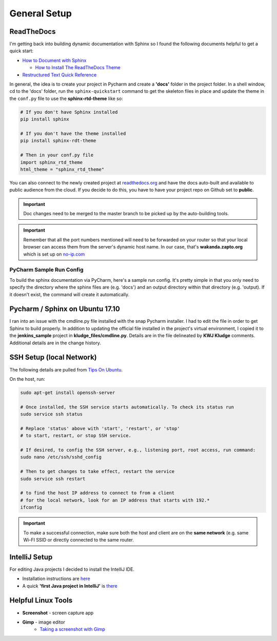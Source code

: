 General Setup
=============

ReadTheDocs
-----------
I'm getting back into building dynamic documentation with Sphinx so I found the following documents
helpful to get a quick start:

* `How to Document with Sphinx <https://www.ibm.com/developerworks/library/os-sphinx-documentation/index.html>`_

  * `How to Install The ReadTheDocs Theme <https://github.com/rtfd/sphinx_rtd_theme>`_

* `Restructured Text Quick Reference <https://thomas-cokelaer.info/tutorials/sphinx/rest_syntax.html>`_

In general, the idea is to create your project in Pycharm and create a **'docs'** folder in the project folder.
In a shell window, cd to the 'docs' folder, run the ``sphinx-quickstart`` command to get the skeleton files in place and update
the theme in the ``conf.py`` file to use the **sphinx-rtd-theme** like so:

.. code-block:: python

   # If you don't have Sphinx installed
   pip install sphinx

   # If you don't have the theme installed
   pip install sphinx-rdt-theme

   # Then in your conf.py file
   import sphinx_rtd_theme
   html_theme = "sphinx_rtd_theme"

You can also connect to the newly created project at `readthedocs.org <https://readthedocs.org>`_ and have the
docs auto-built and available to public audience from the cloud. If you decide to do
this, you have to have your project repo on Github set to **public**.

.. important::
   Doc changes need to be merged to the master branch to be picked up by the
   auto-building tools.

.. important::
   Remember that all the port numbers mentioned will need to be forwarded on
   your router so that your local browser can access them from the server's
   dynamic host name. In our case, that's **wakanda.zapto.org** which is set up
   on `no-ip.com <https://no-ip.com>`_

PyCharm Sample Run Config
~~~~~~~~~~~~~~~~~~~~~~~~~
To build the sphinx documentation via PyCharm, here's a sample run config. It's pretty
simple in that you only need to specify the directory where the sphinx files are
(e.g. 'docs') and an output directory within that directory (e.g. 'output). If
it doesn't exist, the command will create it automatically.

.. image:: images/pycharm_sphinx_run_config.png
   :align: center

Pycharm / Sphinx on Ubuntu 17.10
--------------------------------
I ran into an issue with the cmdline.py file installed with the snap Pycharm installer. I had to
edit the file in order to get Sphinx to build properly. In addition to updating the official file
installed in the project's virtual environment, I copied it to the **jenkins_sample** project
in **kludge_files/cmdline.py**. Details are in the file delineated by **KWJ Kludge** comments.
Additional details are in the change history.

SSH Setup (local Network)
-------------------------
The following details are pulled from `Tips On Ubuntu
<http://tipsonubuntu.com/2017/10/28/quick-tip-enable-ssh-service-ubuntu-17-10/>`_.

On the host, run:

.. code-block:: bash

   sudo apt-get install openssh-server

   # Once installed, the SSH service starts automatically. To check its status run
   sudo service ssh status

   # Replace 'status' above with 'start', 'restart', or 'stop'
   # to start, restart, or stop SSH service.

   # If desired, to config the SSH server, e.g., listening port, root access, run command:
   sudo nano /etc/ssh/sshd_config

   # Then to get changes to take effect, restart the service
   sudo service ssh restart

   # to find the host IP address to connect to from a client
   # for the local network, look for an IP address that starts with 192.*
   ifconfig

.. important::
   To make a successful connection, make sure both the host and client are on the
   **same network** (e.g. same Wi-FI SSID or directly connected to the same router.

IntelliJ Setup
--------------
For editing Java projects I decided to install the IntelliJ IDE.

* Installation instructions are `here <https://www.jetbrains.com/help/idea/install-and-set-up-intellij-idea.html>`_
* A quick **'first Java project in IntelliJ'** is `there
  <https://www.jetbrains.com/help/idea/creating-running-and-packaging-your-first-java-application.html#create_project>`_

Helpful Linux Tools
-------------------
* **Screenshot** - screen capture app
* **Gimp** - image editor
   * `Taking a screenshot with Gimp <http://openoffice.blogs.com/openoffice/2010/01/taking-a-screen-shot-using-gimp.html>`_









